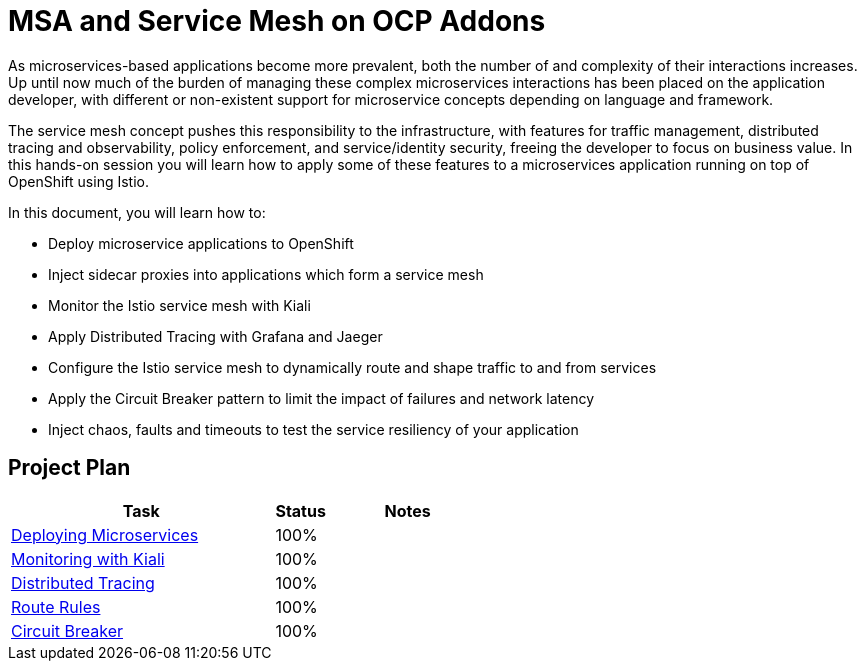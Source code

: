 = MSA and Service Mesh on OCP Addons

As microservices-based applications become more prevalent, both the number of and complexity of their interactions increases. Up until now much of the burden of managing these complex microservices interactions has been placed on the application developer, with different or non-existent support for microservice concepts depending on language and framework.

The service mesh concept pushes this responsibility to the infrastructure, with features for traffic management, distributed tracing and observability, policy enforcement, and service/identity security, freeing the developer to focus on business value. In this hands-on session you will learn how to apply some of these features to a microservices application running on top of OpenShift using Istio.

In this document, you will learn how to:

* Deploy microservice applications to OpenShift
* Inject sidecar proxies into applications which form a service mesh
* Monitor the Istio service mesh with Kiali
* Apply Distributed Tracing with Grafana and Jaeger
* Configure the Istio service mesh to dynamically route and shape traffic to and from services
* Apply the Circuit Breaker pattern to limit the impact of failures and network latency
* Inject chaos, faults and timeouts to test the service resiliency of your application

== Project Plan

[width="100%",cols="5,1,3"options="header"]
|==========================
|Task	|   Status |     Notes
| link:modules/01_deploying_microservices/01_deploying_microservices_Lab.adoc[Deploying Microservices]		|   100%     | 
| link:modules/02_monitoring_with_kiali/02_monitoring_with_kiali_Lab.adoc[Monitoring with Kiali]		|   100%     | 
| link:modules/03_distributed_tracing/03_distributed_tracing_Lab.adoc[Distributed Tracing]		|   100%     | 
| link:modules/04_route_rules/04_route_rules_Lab.adoc[Route Rules]		|   100%     | 
| link:modules/05_circuit_breaker/05_circuit_breaker_Lab.adoc[Circuit Breaker]	| 	  100%     | 
|==========================
